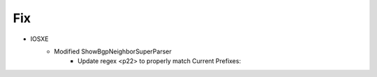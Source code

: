 --------------------------------------------------------------------------------
                                      Fix                                       
--------------------------------------------------------------------------------
* IOSXE
    * Modified ShowBgpNeighborSuperParser
        * Update regex <p22> to properly match Current Prefixes: